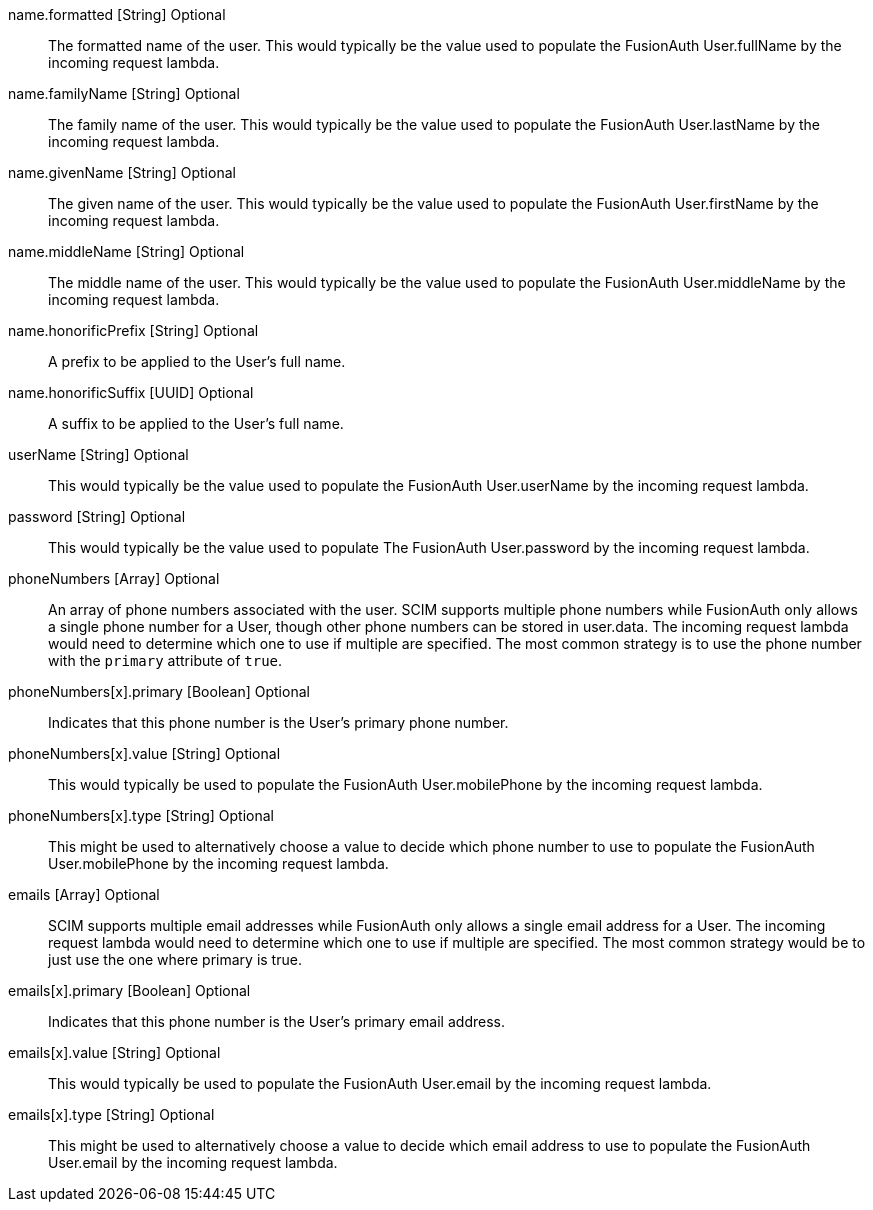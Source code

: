 [field]#name.formatted# [type]#[String]# [optional]#Optional#::
The formatted name of the user. This would typically be the value used to populate the FusionAuth User.fullName by the incoming request lambda.

[field]#name.familyName# [type]#[String]# [optional]#Optional#::
The family name of the user. This would typically be the value used to populate the FusionAuth User.lastName by the incoming request lambda.

[field]#name.givenName# [type]#[String]# [optional]#Optional#::
The given name of the user. This would typically be the value used to populate the FusionAuth User.firstName by the incoming request lambda.

[field]#name.middleName# [type]#[String]# [optional]#Optional#::
The middle name of the user. This would typically be the value used to populate the FusionAuth User.middleName by the incoming request lambda.

[field]#name.honorificPrefix# [type]#[String]# [optional]#Optional#::
A prefix to be applied to the User's full name.

[field]#name.honorificSuffix# [type]#[UUID]# [optional]#Optional#::
A suffix to be applied to the User's full name.

[field]#userName# [type]#[String]# [optional]#Optional#::
This would typically be the value used to populate the FusionAuth User.userName by the incoming request lambda.

[field]#password# [type]#[String]# [optional]#Optional#::
This would typically be the value used to populate The FusionAuth User.password by the incoming request lambda.

[field]#phoneNumbers# [type]#[Array]# [optional]#Optional#::
An array of phone numbers associated with the user. SCIM supports multiple phone numbers while FusionAuth only allows a single phone number for a User, though other phone numbers can be stored in [field]#user.data#. The incoming request lambda would need to determine which one to use if multiple are specified. The most common strategy is to use the phone number with the `primary` attribute of `true`.

[field]#phoneNumbers[x].primary# [type]#[Boolean]# [optional]#Optional#::
Indicates that this phone number is the User's primary phone number.

[field]#phoneNumbers[x].value# [type]#[String]# [optional]#Optional#::
This would typically be used to populate the FusionAuth User.mobilePhone by the incoming request lambda.

[field]#phoneNumbers[x].type# [type]#[String]# [optional]#Optional#::
This might be used to alternatively choose a value to decide which phone number to use to populate the FusionAuth User.mobilePhone by the incoming request lambda.

[field]#emails# [type]#[Array]# [optional]#Optional#::
SCIM supports multiple email addresses while FusionAuth only allows a single email address for a User. The incoming request lambda would need to determine which one to use if multiple are specified. The most common strategy would be to just use the one where primary is true.

[field]#emails[x].primary# [type]#[Boolean]# [optional]#Optional#::
Indicates that this phone number is the User's primary email address.

[field]#emails[x].value# [type]#[String]# [optional]#Optional#::
This would typically be used to populate the FusionAuth User.email by the incoming request lambda.

[field]#emails[x].type# [type]#[String]# [optional]#Optional#::
This might be used to alternatively choose a value to decide which email address to use to populate the FusionAuth User.email by the incoming request lambda.

